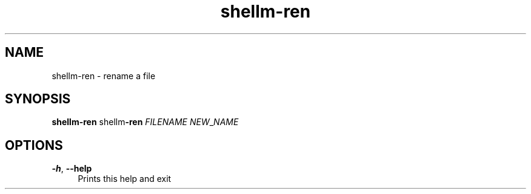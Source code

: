 .if n.ad l
.nh
.TH shellm-ren 1 "" "Shellman 0.2.1" "User Commands"
.SH "NAME"
shellm-ren \- rename a file
.SH "SYNOPSIS"
.br
\fBshellm-ren\fR shellm\fB\-ren\fR \fIFILENAME\fR \fINEW\fR_\fINAME\fR
.SH "OPTIONS"
.IP "\fB-h\fR,\fB --help\fR" 4
Prints this help and exit
